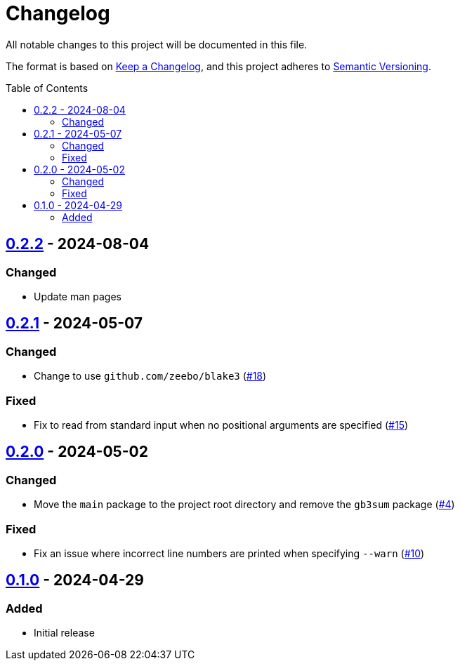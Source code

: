 // SPDX-FileCopyrightText: 2024 Shun Sakai
//
// SPDX-License-Identifier: GPL-3.0-or-later

= Changelog
:toc: preamble
:project-url: https://github.com/sorairolake/gb3sum
:compare-url: {project-url}/compare
:issue-url: {project-url}/issues
:pull-request-url: {project-url}/pull

All notable changes to this project will be documented in this file.

The format is based on https://keepachangelog.com/[Keep a Changelog], and this
project adheres to https://semver.org/[Semantic Versioning].

== {compare-url}/v0.2.1\...v0.2.2[0.2.2] - 2024-08-04

=== Changed

* Update man pages

== {compare-url}/v0.2.0\...v0.2.1[0.2.1] - 2024-05-07

=== Changed

* Change to use `github.com/zeebo/blake3` ({pull-request-url}/18[#18])

=== Fixed

* Fix to read from standard input when no positional arguments are specified
  ({pull-request-url}/15[#15])

== {compare-url}/v0.1.0\...v0.2.0[0.2.0] - 2024-05-02

=== Changed

* Move the `main` package to the project root directory and remove the `gb3sum`
  package ({pull-request-url}/4[#4])

=== Fixed

* Fix an issue where incorrect line numbers are printed when specifying
  `--warn` ({pull-request-url}/10[#10])

== {project-url}/releases/tag/v0.1.0[0.1.0] - 2024-04-29

=== Added

* Initial release
